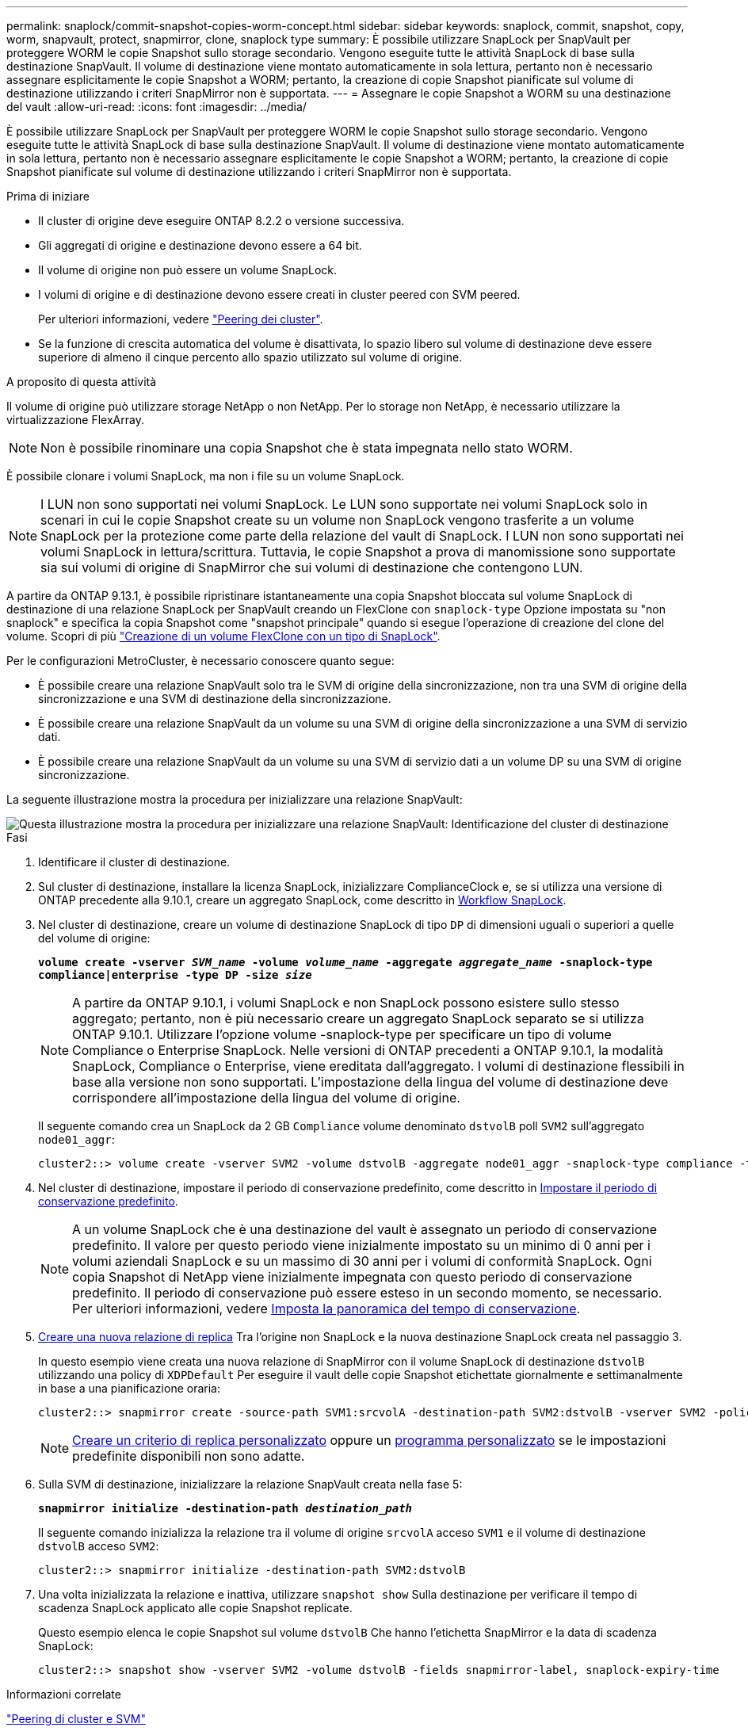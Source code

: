 ---
permalink: snaplock/commit-snapshot-copies-worm-concept.html 
sidebar: sidebar 
keywords: snaplock, commit, snapshot, copy, worm, snapvault, protect, snapmirror, clone, snaplock type 
summary: È possibile utilizzare SnapLock per SnapVault per proteggere WORM le copie Snapshot sullo storage secondario. Vengono eseguite tutte le attività SnapLock di base sulla destinazione SnapVault. Il volume di destinazione viene montato automaticamente in sola lettura, pertanto non è necessario assegnare esplicitamente le copie Snapshot a WORM; pertanto, la creazione di copie Snapshot pianificate sul volume di destinazione utilizzando i criteri SnapMirror non è supportata. 
---
= Assegnare le copie Snapshot a WORM su una destinazione del vault
:allow-uri-read: 
:icons: font
:imagesdir: ../media/


[role="lead"]
È possibile utilizzare SnapLock per SnapVault per proteggere WORM le copie Snapshot sullo storage secondario. Vengono eseguite tutte le attività SnapLock di base sulla destinazione SnapVault. Il volume di destinazione viene montato automaticamente in sola lettura, pertanto non è necessario assegnare esplicitamente le copie Snapshot a WORM; pertanto, la creazione di copie Snapshot pianificate sul volume di destinazione utilizzando i criteri SnapMirror non è supportata.

.Prima di iniziare
* Il cluster di origine deve eseguire ONTAP 8.2.2 o versione successiva.
* Gli aggregati di origine e destinazione devono essere a 64 bit.
* Il volume di origine non può essere un volume SnapLock.
* I volumi di origine e di destinazione devono essere creati in cluster peered con SVM peered.
+
Per ulteriori informazioni, vedere link:https://docs.netapp.com/us-en/ontap-sm-classic/peering/index.html["Peering dei cluster"].

* Se la funzione di crescita automatica del volume è disattivata, lo spazio libero sul volume di destinazione deve essere superiore di almeno il cinque percento allo spazio utilizzato sul volume di origine.


.A proposito di questa attività
Il volume di origine può utilizzare storage NetApp o non NetApp. Per lo storage non NetApp, è necessario utilizzare la virtualizzazione FlexArray.


NOTE: Non è possibile rinominare una copia Snapshot che è stata impegnata nello stato WORM.

È possibile clonare i volumi SnapLock, ma non i file su un volume SnapLock.


NOTE: I LUN non sono supportati nei volumi SnapLock. Le LUN sono supportate nei volumi SnapLock solo in scenari in cui le copie Snapshot create su un volume non SnapLock vengono trasferite a un volume SnapLock per la protezione come parte della relazione del vault di SnapLock. I LUN non sono supportati nei volumi SnapLock in lettura/scrittura. Tuttavia, le copie Snapshot a prova di manomissione sono supportate sia sui volumi di origine di SnapMirror che sui volumi di destinazione che contengono LUN.

A partire da ONTAP 9.13.1, è possibile ripristinare istantaneamente una copia Snapshot bloccata sul volume SnapLock di destinazione di una relazione SnapLock per SnapVault creando un FlexClone con `snaplock-type` Opzione impostata su "non snaplock" e specifica la copia Snapshot come "snapshot principale" quando si esegue l'operazione di creazione del clone del volume. Scopri di più link:https://docs.netapp.com/us-en/ontap/volumes/create-flexclone-task.html?q=volume+clone["Creazione di un volume FlexClone con un tipo di SnapLock"].

Per le configurazioni MetroCluster, è necessario conoscere quanto segue:

* È possibile creare una relazione SnapVault solo tra le SVM di origine della sincronizzazione, non tra una SVM di origine della sincronizzazione e una SVM di destinazione della sincronizzazione.
* È possibile creare una relazione SnapVault da un volume su una SVM di origine della sincronizzazione a una SVM di servizio dati.
* È possibile creare una relazione SnapVault da un volume su una SVM di servizio dati a un volume DP su una SVM di origine sincronizzazione.


La seguente illustrazione mostra la procedura per inizializzare una relazione SnapVault:

image::../media/snapvault-steps-clustered.gif[Questa illustrazione mostra la procedura per inizializzare una relazione SnapVault: Identificazione del cluster di destinazione,creating a destination volume,creating a policy]

.Fasi
. Identificare il cluster di destinazione.
. Sul cluster di destinazione, installare la licenza SnapLock, inizializzare ComplianceClock e, se si utilizza una versione di ONTAP precedente alla 9.10.1, creare un aggregato SnapLock, come descritto in xref:workflow-concept.html[Workflow SnapLock].
. Nel cluster di destinazione, creare un volume di destinazione SnapLock di tipo `DP` di dimensioni uguali o superiori a quelle del volume di origine:
+
`*volume create -vserver _SVM_name_ -volume _volume_name_ -aggregate _aggregate_name_ -snaplock-type compliance|enterprise -type DP -size _size_*`

+
[NOTE]
====
A partire da ONTAP 9.10.1, i volumi SnapLock e non SnapLock possono esistere sullo stesso aggregato; pertanto, non è più necessario creare un aggregato SnapLock separato se si utilizza ONTAP 9.10.1. Utilizzare l'opzione volume -snaplock-type per specificare un tipo di volume Compliance o Enterprise SnapLock. Nelle versioni di ONTAP precedenti a ONTAP 9.10.1, la modalità SnapLock, Compliance o Enterprise, viene ereditata dall'aggregato. I volumi di destinazione flessibili in base alla versione non sono supportati. L'impostazione della lingua del volume di destinazione deve corrispondere all'impostazione della lingua del volume di origine.

====
+
Il seguente comando crea un SnapLock da 2 GB `Compliance` volume denominato `dstvolB` poll `SVM2` sull'aggregato `node01_aggr`:

+
[listing]
----
cluster2::> volume create -vserver SVM2 -volume dstvolB -aggregate node01_aggr -snaplock-type compliance -type DP -size 2GB
----
. Nel cluster di destinazione, impostare il periodo di conservazione predefinito, come descritto in xref:set-default-retention-period-task.adoc[Impostare il periodo di conservazione predefinito].
+
[NOTE]
====
A un volume SnapLock che è una destinazione del vault è assegnato un periodo di conservazione predefinito. Il valore per questo periodo viene inizialmente impostato su un minimo di 0 anni per i volumi aziendali SnapLock e su un massimo di 30 anni per i volumi di conformità SnapLock. Ogni copia Snapshot di NetApp viene inizialmente impegnata con questo periodo di conservazione predefinito. Il periodo di conservazione può essere esteso in un secondo momento, se necessario. Per ulteriori informazioni, vedere xref:set-retention-period-task.adoc[Imposta la panoramica del tempo di conservazione].

====
. xref:../data-protection/create-replication-relationship-task.adoc[Creare una nuova relazione di replica] Tra l'origine non SnapLock e la nuova destinazione SnapLock creata nel passaggio 3.
+
In questo esempio viene creata una nuova relazione di SnapMirror con il volume SnapLock di destinazione `dstvolB` utilizzando una policy di `XDPDefault` Per eseguire il vault delle copie Snapshot etichettate giornalmente e settimanalmente in base a una pianificazione oraria:

+
[listing]
----
cluster2::> snapmirror create -source-path SVM1:srcvolA -destination-path SVM2:dstvolB -vserver SVM2 -policy XDPDefault -schedule hourly
----
+
[NOTE]
====
xref:../data-protection/create-custom-replication-policy-concept.adoc[Creare un criterio di replica personalizzato] oppure un xref:../data-protection/create-replication-job-schedule-task.adoc[programma personalizzato] se le impostazioni predefinite disponibili non sono adatte.

====
. Sulla SVM di destinazione, inizializzare la relazione SnapVault creata nella fase 5:
+
`*snapmirror initialize -destination-path _destination_path_*`

+
Il seguente comando inizializza la relazione tra il volume di origine `srcvolA` acceso `SVM1` e il volume di destinazione `dstvolB` acceso `SVM2`:

+
[listing]
----
cluster2::> snapmirror initialize -destination-path SVM2:dstvolB
----
. Una volta inizializzata la relazione e inattiva, utilizzare `snapshot show` Sulla destinazione per verificare il tempo di scadenza SnapLock applicato alle copie Snapshot replicate.
+
Questo esempio elenca le copie Snapshot sul volume `dstvolB` Che hanno l'etichetta SnapMirror e la data di scadenza SnapLock:

+
[listing]
----
cluster2::> snapshot show -vserver SVM2 -volume dstvolB -fields snapmirror-label, snaplock-expiry-time
----


.Informazioni correlate
https://docs.netapp.com/us-en/ontap-sm-classic/peering/index.html["Peering di cluster e SVM"]

https://docs.netapp.com/us-en/ontap-sm-classic/volume-backup-snapvault/index.html["Backup del volume con SnapVault"]
